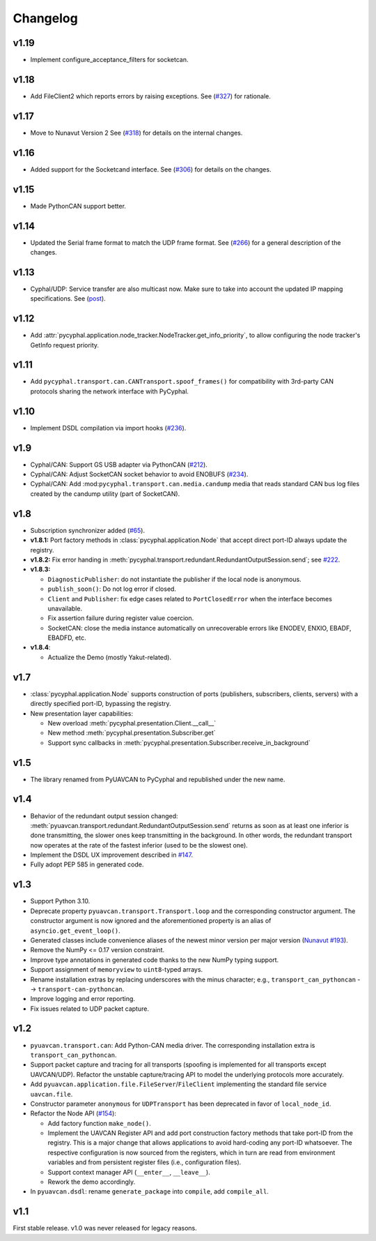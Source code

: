 .. _changelog:

Changelog
=========

v1.19
-----
- Implement configure_acceptance_filters for socketcan.

v1.18
-----
- Add FileClient2 which reports errors by raising exceptions.
  See (`#327 <https://github.com/OpenCyphal/pycyphal/issues/327>`_) for rationale.

v1.17
-----
- Move to Nunavut Version 2
  See (`#318 <https://github.com/OpenCyphal/pycyphal/pull/318>`_) for details on the internal changes.

v1.16
-----

- Added support for the Socketcand interface. 
  See (`#306 <https://github.com/OpenCyphal/pycyphal/pull/306>`_) for details on the changes. 

v1.15
-----

- Made PythonCAN support better.

v1.14
-----

- Updated the Serial frame format to match the UDP frame format.
  See (`#266 <https://github.com/OpenCyphal/pycyphal/issues/266>`_) for a general description of the changes.

v1.13
-----

- Cyphal/UDP: Service transfer are also multicast now. Make sure to take into account the updated IP mapping specifications.
  See (`post <https://forum.opencyphal.org/t/cyphal-udp-architectural-issues-caused-by-the-dependency-between-the-nodes-ip-address-and-its-identity/1765>`_).

v1.12
-----

- Add :attr:`pycyphal.application.node_tracker.NodeTracker.get_info_priority`, to allow configuring the node tracker's
  GetInfo request priority.

v1.11
-----

- Add ``pycyphal.transport.can.CANTransport.spoof_frames()`` for compatibility with 3rd-party CAN protocols
  sharing the network interface with PyCyphal.

v1.10
-----

- Implement DSDL compilation via import hooks
  (`#236 <https://github.com/OpenCyphal/pycyphal/pull/236>`_).

v1.9
----

- Cyphal/CAN: Support GS USB adapter via PythonCAN
  (`#212 <https://github.com/OpenCyphal/pycyphal/pull/212>`_).

- Cyphal/CAN: Adjust SocketCAN socket behavior to avoid ENOBUFS
  (`#234 <https://github.com/OpenCyphal/pycyphal/pull/234>`_).

- Cyphal/CAN: Add :mod:``pycyphal.transport.can.media.candump`` media that reads standard CAN bus log files created
  by the candump utility (part of SocketCAN).

v1.8
----

- Subscription synchronizer added (`#65 <https://github.com/OpenCyphal/pycyphal/issues/65>`_).

- **v1.8.1:**
  Port factory methods in :class:`pycyphal.application.Node` that accept direct port-ID always update the registry.

- **v1.8.2:** Fix error handing in :meth:`pycyphal.transport.redundant.RedundantOutputSession.send`;
  see `#222 <https://github.com/OpenCyphal/pycyphal/issues/222>`_.

- **v1.8.3:**

  - ``DiagnosticPublisher``: do not instantiate the publisher if the local node is anonymous.
  - ``publish_soon()``: Do not log error if closed.
  - ``Client`` and ``Publisher``: fix edge cases related to ``PortClosedError`` when the interface becomes unavailable.
  - Fix assertion failure during register value coercion.
  - SocketCAN: close the media instance automatically on unrecoverable errors like ENODEV, ENXIO, EBADF, EBADFD, etc.

- **v1.8.4**:

  - Actualize the Demo (mostly Yakut-related).

v1.7
----

- :class:`pycyphal.application.Node` supports construction of ports (publishers, subscribers, clients, servers)
  with a directly specified port-ID, bypassing the registry.

- New presentation layer capabilities:

  - New overload :meth:`pycyphal.presentation.Client.__call__`

  - New method :meth:`pycyphal.presentation.Subscriber.get`

  - Support sync callbacks in :meth:`pycyphal.presentation.Subscriber.receive_in_background`

v1.5
----

- The library renamed from PyUAVCAN to PyCyphal and republished under the new name.

v1.4
----

- Behavior of the redundant output session changed:
  :meth:`pyuavcan.transport.redundant.RedundantOutputSession.send` returns as soon as at least one inferior is done
  transmitting, the slower ones keep transmitting in the background.
  In other words, the redundant transport now operates at the rate of the fastest inferior (used to be the slowest one).

- Implement the DSDL UX improvement described in `#147 <https://github.com/UAVCAN/pyuavcan/issues/147>`_.

- Fully adopt PEP 585 in generated code.

v1.3
----

- Support Python 3.10.

- Deprecate property ``pyuavcan.transport.Transport.loop`` and the corresponding constructor argument.
  The constructor argument is now ignored and the aforementioned property is an alias of ``asyncio.get_event_loop()``.

- Generated classes include convenience aliases of the newest minor version per major version
  (`Nunavut #193 <https://github.com/UAVCAN/nunavut/issues/193>`_).

- Remove the NumPy <= 0.17 version constraint.

- Improve type annotations in generated code thanks to the new NumPy typing support.

- Support assignment of ``memoryview`` to ``uint8``-typed arrays.

- Rename installation extras by replacing underscores with the minus character;
  e.g., ``transport_can_pythoncan`` --> ``transport-can-pythoncan``.

- Improve logging and error reporting.

- Fix issues related to UDP packet capture.

v1.2
----

- ``pyuavcan.transport.can``: Add Python-CAN media driver.
  The corresponding installation extra is ``transport_can_pythoncan``.

- Support packet capture and tracing for all transports (spoofing is implemented for all transports except UAVCAN/UDP).
  Refactor the unstable capture/tracing API to model the underlying protocols more accurately.

- Add ``pyuavcan.application.file.FileServer``/``FileClient`` implementing the standard file service ``uavcan.file``.

- Constructor parameter ``anonymous`` for ``UDPTransport`` has been deprecated in favor of ``local_node_id``.

- Refactor the Node API (`#154 <https://github.com/UAVCAN/pyuavcan/pull/154>`_):

  - Add factory function ``make_node()``.

  - Implement the UAVCAN Register API and add port construction factory methods that take port-ID from the registry.
    This is a major change that allows applications to avoid hard-coding any port-ID whatsoever.
    The respective configuration is now sourced from the registers, which in turn are read from environment variables
    and from persistent register files (i.e., configuration files).

  - Support context manager API (``__enter__``, ``__leave__``).

  - Rework the demo accordingly.

- In ``pyuavcan.dsdl``: rename ``generate_package`` into ``compile``, add ``compile_all``.


v1.1
----

First stable release. v1.0 was never released for legacy reasons.
